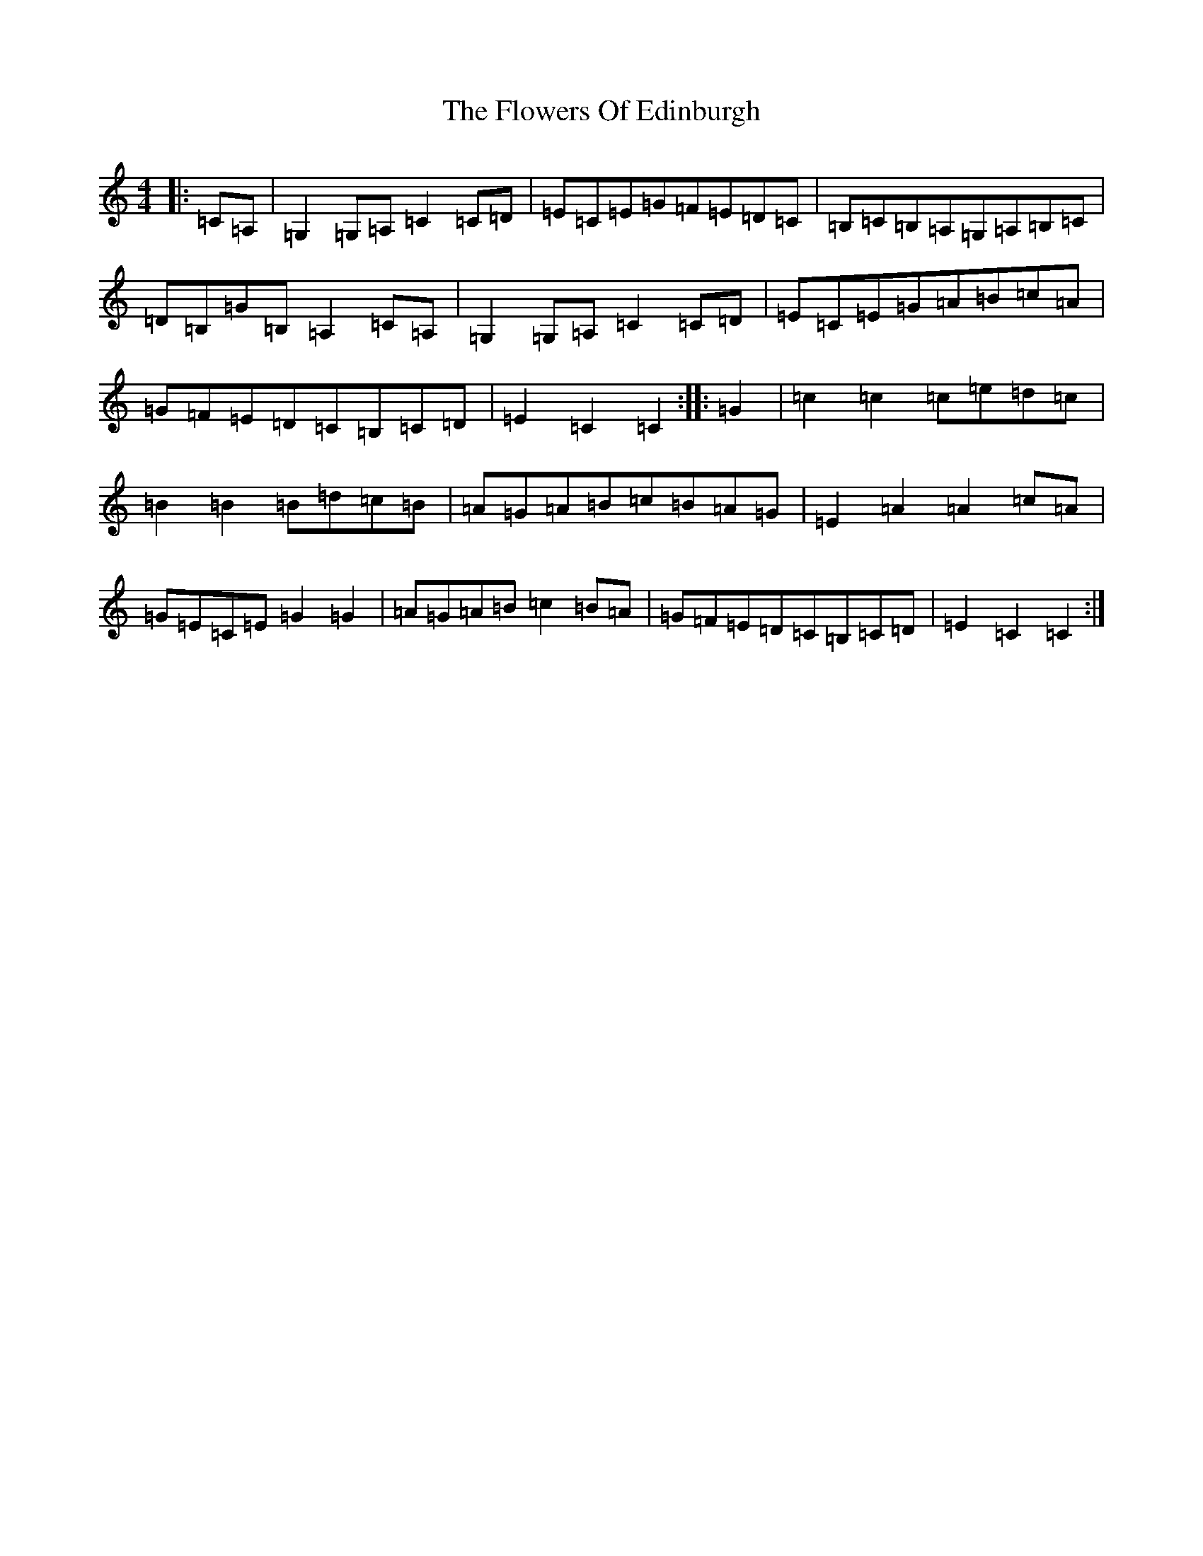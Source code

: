 X: 7012
T: Flowers Of Edinburgh, The
S: https://thesession.org/tunes/2549#setting2549
R: reel
M:4/4
L:1/8
K: C Major
|:=C=A,|=G,2=G,=A,=C2=C=D|=E=C=E=G=F=E=D=C|=B,=C=B,=A,=G,=A,=B,=C|=D=B,=G=B,=A,2=C=A,|=G,2=G,=A,=C2=C=D|=E=C=E=G=A=B=c=A|=G=F=E=D=C=B,=C=D|=E2=C2=C2:||:=G2|=c2=c2=c=e=d=c|=B2=B2=B=d=c=B|=A=G=A=B=c=B=A=G|=E2=A2=A2=c=A|=G=E=C=E=G2=G2|=A=G=A=B=c2=B=A|=G=F=E=D=C=B,=C=D|=E2=C2=C2:|